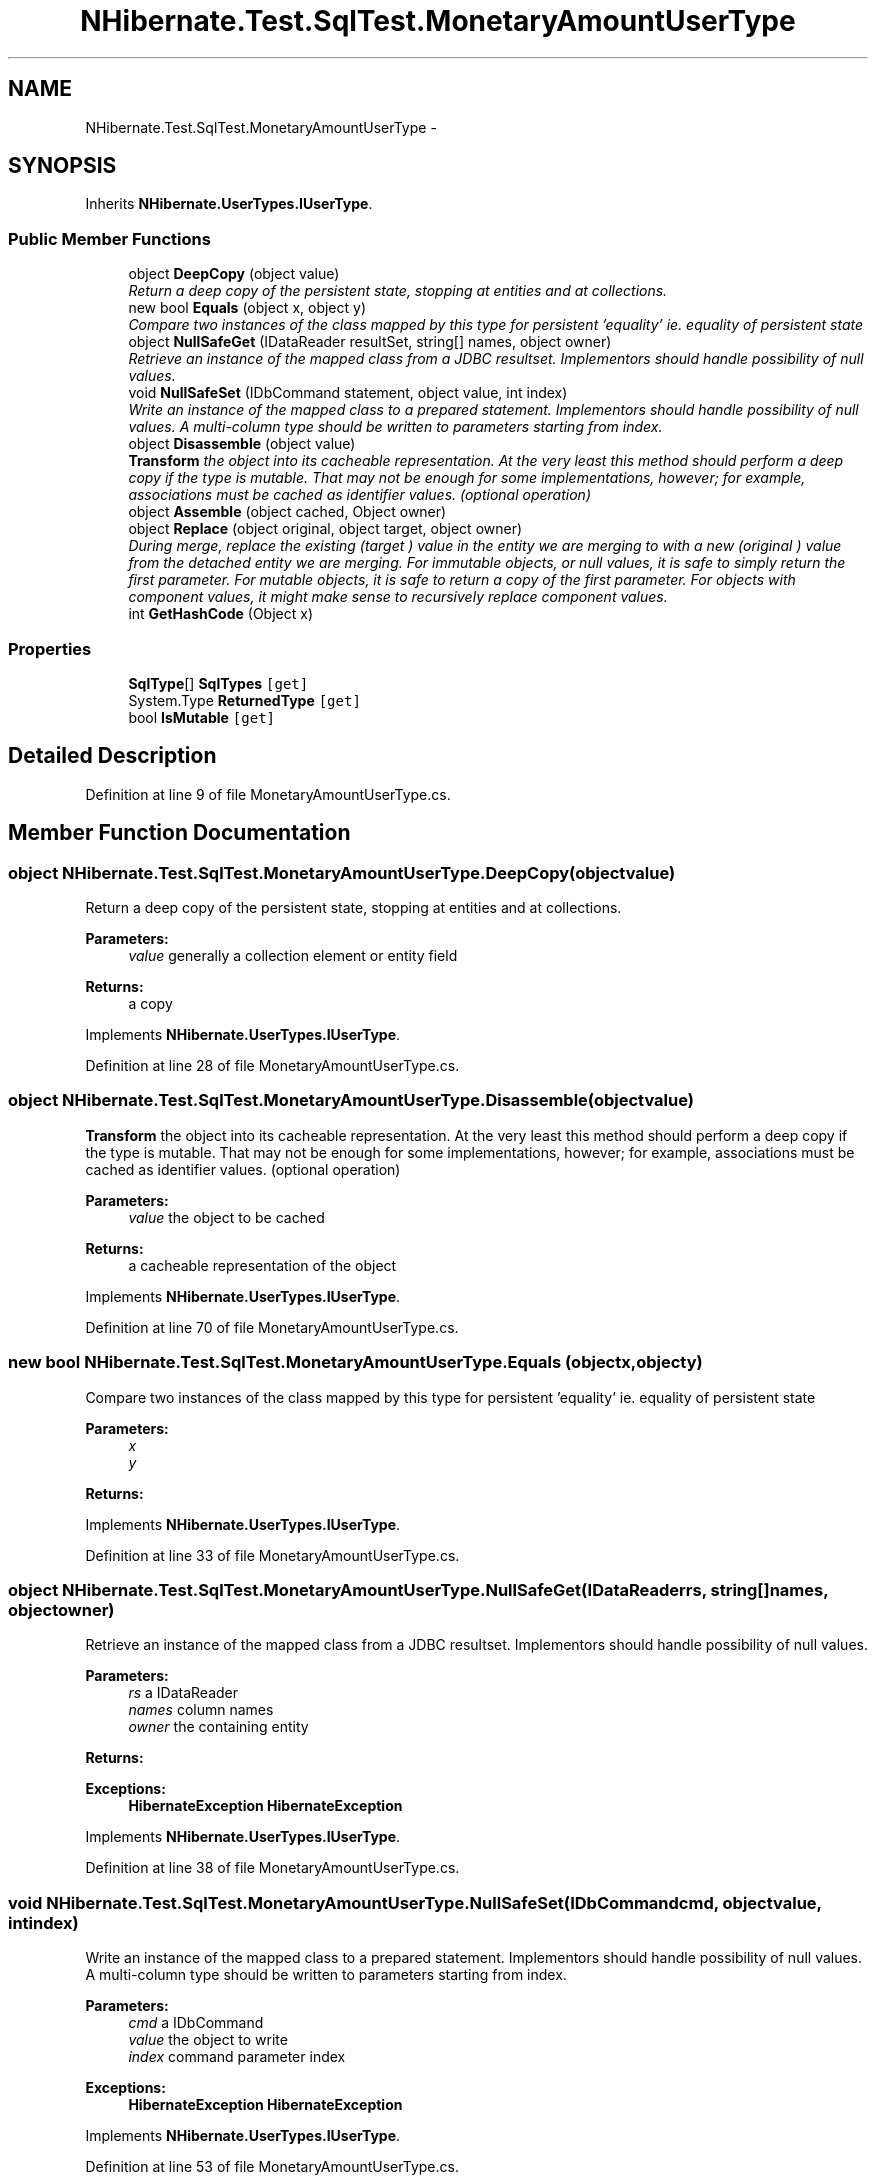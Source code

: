 .TH "NHibernate.Test.SqlTest.MonetaryAmountUserType" 3 "Fri Jul 5 2013" "Version 1.0" "HSA.InfoSys" \" -*- nroff -*-
.ad l
.nh
.SH NAME
NHibernate.Test.SqlTest.MonetaryAmountUserType \- 
.SH SYNOPSIS
.br
.PP
.PP
Inherits \fBNHibernate\&.UserTypes\&.IUserType\fP\&.
.SS "Public Member Functions"

.in +1c
.ti -1c
.RI "object \fBDeepCopy\fP (object value)"
.br
.RI "\fIReturn a deep copy of the persistent state, stopping at entities and at collections\&. \fP"
.ti -1c
.RI "new bool \fBEquals\fP (object x, object y)"
.br
.RI "\fICompare two instances of the class mapped by this type for persistent 'equality' ie\&. equality of persistent state \fP"
.ti -1c
.RI "object \fBNullSafeGet\fP (IDataReader resultSet, string[] names, object owner)"
.br
.RI "\fIRetrieve an instance of the mapped class from a JDBC resultset\&. Implementors should handle possibility of null values\&. \fP"
.ti -1c
.RI "void \fBNullSafeSet\fP (IDbCommand statement, object value, int index)"
.br
.RI "\fIWrite an instance of the mapped class to a prepared statement\&. Implementors should handle possibility of null values\&. A multi-column type should be written to parameters starting from index\&. \fP"
.ti -1c
.RI "object \fBDisassemble\fP (object value)"
.br
.RI "\fI\fBTransform\fP the object into its cacheable representation\&. At the very least this method should perform a deep copy if the type is mutable\&. That may not be enough for some implementations, however; for example, associations must be cached as identifier values\&. (optional operation) \fP"
.ti -1c
.RI "object \fBAssemble\fP (object cached, Object owner)"
.br
.ti -1c
.RI "object \fBReplace\fP (object original, object target, object owner)"
.br
.RI "\fIDuring merge, replace the existing (\fItarget\fP ) value in the entity we are merging to with a new (\fIoriginal\fP ) value from the detached entity we are merging\&. For immutable objects, or null values, it is safe to simply return the first parameter\&. For mutable objects, it is safe to return a copy of the first parameter\&. For objects with component values, it might make sense to recursively replace component values\&. \fP"
.ti -1c
.RI "int \fBGetHashCode\fP (Object x)"
.br
.in -1c
.SS "Properties"

.in +1c
.ti -1c
.RI "\fBSqlType\fP[] \fBSqlTypes\fP\fC [get]\fP"
.br
.ti -1c
.RI "System\&.Type \fBReturnedType\fP\fC [get]\fP"
.br
.ti -1c
.RI "bool \fBIsMutable\fP\fC [get]\fP"
.br
.in -1c
.SH "Detailed Description"
.PP 
Definition at line 9 of file MonetaryAmountUserType\&.cs\&.
.SH "Member Function Documentation"
.PP 
.SS "object NHibernate\&.Test\&.SqlTest\&.MonetaryAmountUserType\&.DeepCopy (objectvalue)"

.PP
Return a deep copy of the persistent state, stopping at entities and at collections\&. 
.PP
\fBParameters:\fP
.RS 4
\fIvalue\fP generally a collection element or entity field
.RE
.PP
\fBReturns:\fP
.RS 4
a copy
.RE
.PP

.PP
Implements \fBNHibernate\&.UserTypes\&.IUserType\fP\&.
.PP
Definition at line 28 of file MonetaryAmountUserType\&.cs\&.
.SS "object NHibernate\&.Test\&.SqlTest\&.MonetaryAmountUserType\&.Disassemble (objectvalue)"

.PP
\fBTransform\fP the object into its cacheable representation\&. At the very least this method should perform a deep copy if the type is mutable\&. That may not be enough for some implementations, however; for example, associations must be cached as identifier values\&. (optional operation) 
.PP
\fBParameters:\fP
.RS 4
\fIvalue\fP the object to be cached
.RE
.PP
\fBReturns:\fP
.RS 4
a cacheable representation of the object
.RE
.PP

.PP
Implements \fBNHibernate\&.UserTypes\&.IUserType\fP\&.
.PP
Definition at line 70 of file MonetaryAmountUserType\&.cs\&.
.SS "new bool NHibernate\&.Test\&.SqlTest\&.MonetaryAmountUserType\&.Equals (objectx, objecty)"

.PP
Compare two instances of the class mapped by this type for persistent 'equality' ie\&. equality of persistent state 
.PP
\fBParameters:\fP
.RS 4
\fIx\fP 
.br
\fIy\fP 
.RE
.PP
\fBReturns:\fP
.RS 4
.RE
.PP

.PP
Implements \fBNHibernate\&.UserTypes\&.IUserType\fP\&.
.PP
Definition at line 33 of file MonetaryAmountUserType\&.cs\&.
.SS "object NHibernate\&.Test\&.SqlTest\&.MonetaryAmountUserType\&.NullSafeGet (IDataReaderrs, string[]names, objectowner)"

.PP
Retrieve an instance of the mapped class from a JDBC resultset\&. Implementors should handle possibility of null values\&. 
.PP
\fBParameters:\fP
.RS 4
\fIrs\fP a IDataReader
.br
\fInames\fP column names
.br
\fIowner\fP the containing entity
.RE
.PP
\fBReturns:\fP
.RS 4
.RE
.PP
\fBExceptions:\fP
.RS 4
\fI\fBHibernateException\fP\fP \fBHibernateException\fP
.RE
.PP

.PP
Implements \fBNHibernate\&.UserTypes\&.IUserType\fP\&.
.PP
Definition at line 38 of file MonetaryAmountUserType\&.cs\&.
.SS "void NHibernate\&.Test\&.SqlTest\&.MonetaryAmountUserType\&.NullSafeSet (IDbCommandcmd, objectvalue, intindex)"

.PP
Write an instance of the mapped class to a prepared statement\&. Implementors should handle possibility of null values\&. A multi-column type should be written to parameters starting from index\&. 
.PP
\fBParameters:\fP
.RS 4
\fIcmd\fP a IDbCommand
.br
\fIvalue\fP the object to write
.br
\fIindex\fP command parameter index
.RE
.PP
\fBExceptions:\fP
.RS 4
\fI\fBHibernateException\fP\fP \fBHibernateException\fP
.RE
.PP

.PP
Implements \fBNHibernate\&.UserTypes\&.IUserType\fP\&.
.PP
Definition at line 53 of file MonetaryAmountUserType\&.cs\&.
.SS "object NHibernate\&.Test\&.SqlTest\&.MonetaryAmountUserType\&.Replace (objectoriginal, objecttarget, objectowner)"

.PP
During merge, replace the existing (\fItarget\fP ) value in the entity we are merging to with a new (\fIoriginal\fP ) value from the detached entity we are merging\&. For immutable objects, or null values, it is safe to simply return the first parameter\&. For mutable objects, it is safe to return a copy of the first parameter\&. For objects with component values, it might make sense to recursively replace component values\&. 
.PP
\fBParameters:\fP
.RS 4
\fIoriginal\fP the value from the detached entity being merged
.br
\fItarget\fP the value in the managed entity
.br
\fIowner\fP the managed entity
.RE
.PP
\fBReturns:\fP
.RS 4
the value to be merged
.RE
.PP

.PP
Implements \fBNHibernate\&.UserTypes\&.IUserType\fP\&.
.PP
Definition at line 80 of file MonetaryAmountUserType\&.cs\&.

.SH "Author"
.PP 
Generated automatically by Doxygen for HSA\&.InfoSys from the source code\&.
